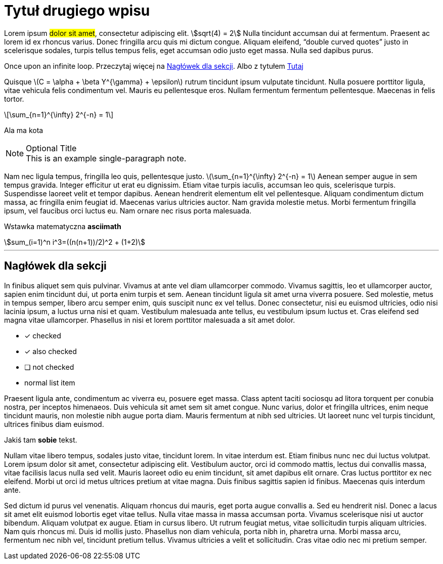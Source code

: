 = Tytuł drugiego wpisu
:page-categories: [Programowanie, Życie na studiach]
:page-thumbnail: student.png
:stem: asciimath

Lorem ipsum #dolor sit amet#, consectetur adipiscing elit. stem:[sqrt(4) = 2] Nulla tincidunt accumsan dui at fermentum. Praesent ac lorem id ex rhoncus varius. Donec fringilla arcu quis mi dictum congue. Aliquam eleifend, "`double curved quotes`" justo in scelerisque sodales, turpis tellus tempus felis, eget accumsan odio justo eget massa. Nulla sed dapibus purus. 

[.big]##O##nce upon an infinite loop. Przeczytaj więcej na <<kotwica>>. Albo z tytułem <<kotwica, Tutaj>>

Quisque latexmath:[C = \alpha + \beta Y^{\gamma} + \epsilon] rutrum tincidunt ipsum vulputate tincidunt. Nulla posuere porttitor ligula, vitae vehicula felis condimentum vel. Mauris eu pellentesque eros. Nullam fermentum fermentum pellentesque. Maecenas in felis [.small]#tortor#.

[latexmath]
++++
\sum_{n=1}^{\infty} 2^{-n} = 1
++++

Ala ma kota

.Optional Title
[NOTE]
This is an example
single-paragraph note.

Nam nec ligula tempus, fringilla leo quis, pellentesque justo. latexmath:[\sum_{n=1}^{\infty} 2^{-n} = 1] Aenean semper augue in sem tempus gravida. Integer efficitur ut erat eu dignissim. Etiam vitae turpis iaculis, accumsan leo quis, scelerisque turpis. Suspendisse laoreet velit et tempor dapibus. Aenean hendrerit elementum elit vel pellentesque. Aliquam condimentum dictum massa, ac fringilla enim feugiat id. Maecenas varius ultricies auctor. Nam gravida molestie metus. Morbi fermentum fringilla ipsum, vel faucibus orci luctus eu. Nam ornare nec risus porta malesuada.

Wstawka matematyczna **asciimath**
[asciimath]
++++
sum_(i=1)^n i^3=((n(n+1))/2)^2 + (1+2)
++++

'''

[#kotwica]
== Nagłówek dla sekcji
In finibus aliquet sem quis pulvinar. Vivamus at ante vel diam ullamcorper commodo. Vivamus sagittis, leo et ullamcorper auctor, sapien enim tincidunt dui, ut porta enim turpis et sem. Aenean tincidunt ligula sit amet urna viverra posuere. Sed molestie, metus in tempus semper, libero arcu semper enim, quis suscipit nunc ex vel tellus. Donec consectetur, nisi eu euismod ultricies, odio nisi lacinia ipsum, a luctus urna nisi et quam. Vestibulum malesuada ante tellus, eu vestibulum ipsum luctus et. Cras eleifend sed magna vitae ullamcorper. Phasellus in nisi et lorem porttitor malesuada a sit amet dolor. 

* [*] checked
* [x] also checked
* [ ] not checked
*     normal list item

Praesent ligula ante, condimentum ac viverra eu, posuere eget massa. Class aptent taciti sociosqu ad litora torquent per conubia nostra, per inceptos himenaeos. Duis vehicula sit amet sem sit amet congue. Nunc varius, dolor et fringilla ultrices, enim neque tincidunt mauris, non molestie nibh augue porta diam. Mauris fermentum at nibh sed ultricies. Ut laoreet nunc vel turpis tincidunt, ultrices finibus diam euismod.

// Asciidoctor użyje surowego tekstu wewnątrz bloku (++++).
// A więc <strong> zostanie zinterpretowany przez przeglądarkę.
++++
Jakiś tam <strong>sobie</strong> tekst.
++++

Nullam vitae libero tempus, sodales justo vitae, tincidunt lorem. In vitae interdum est. Etiam finibus nunc nec dui luctus volutpat. Lorem ipsum dolor sit amet, consectetur adipiscing elit. Vestibulum auctor, orci id commodo mattis, lectus dui convallis massa, vitae facilisis lacus nulla sed velit. Mauris laoreet odio eu enim tincidunt, sit amet dapibus elit ornare. Cras luctus porttitor ex nec eleifend. Morbi ut orci id metus ultrices pretium at vitae magna. Duis finibus sagittis sapien id finibus. Maecenas quis interdum ante.

Sed dictum id purus vel venenatis. Aliquam rhoncus dui mauris, eget porta augue convallis a. Sed eu hendrerit nisl. Donec a lacus sit amet elit euismod lobortis eget vitae tellus. Nulla vitae massa in massa accumsan porta. Vivamus scelerisque nisi ut auctor bibendum. Aliquam volutpat ex augue. Etiam in cursus libero. Ut rutrum feugiat metus, vitae sollicitudin turpis aliquam ultricies. Nam quis rhoncus mi. Duis id mollis justo. Phasellus non diam vehicula, porta nibh in, pharetra urna. Morbi massa arcu, fermentum nec nibh vel, tincidunt pretium tellus. Vivamus ultricies a velit et sollicitudin. Cras vitae odio nec mi pretium semper.